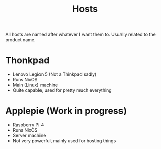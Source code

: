 #+title: Hosts

All hosts are named after whatever I want them to. Usually related to the product name.

* Thonkpad

- Lenovo Legion 5 (Not a Thinkpad sadly)
- Runs NixOS
- Main (Linux) machine
- Quite capable, used for pretty much everything

* Applepie (Work in progress)

- Raspberry Pi 4
- Runs NixOS
- Server machine
- Not very powerful, mainly used for hosting things
